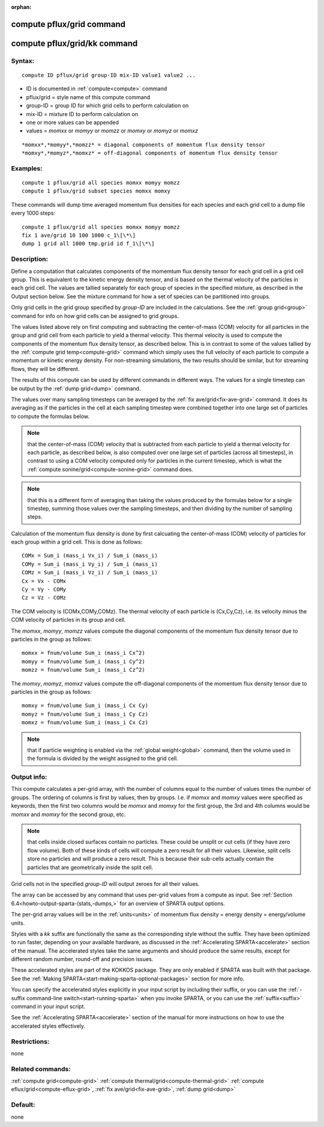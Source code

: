 
:orphan:

.. index:: compute_pflux_grid

.. _compute-pflux-grid:

.. _compute-pflux-grid-command:

##########################
compute pflux/grid command
##########################

.. _compute-pflux-grid-kk-command:

#############################
compute pflux/grid/kk command
#############################

.. _compute-pflux-grid-syntax:

*******
Syntax:
*******

::

   compute ID pflux/grid group-ID mix-ID value1 value2 ...

- ID is documented in :ref:`compute<compute>` command 

- pflux/grid = style name of this compute command

- group-ID = group ID for which grid cells to perform calculation on

- mix-ID = mixture ID to perform calculation on

- one or more values can be appended

- values = *momxx* or *momyy* or *momzz* or *momxy* or *momyz* or *momxz*

::

   *momxx*,*momyy*,*momzz* = diagonal components of momentum flux density tensor
   *momxy*,*momyz*,*momxz* = off-diagonal components of momentum flux density tensor

.. _compute-pflux-grid-examples:

*********
Examples:
*********

::

   compute 1 pflux/grid all species momxx momyy momzz
   compute 1 pflux/grid subset species momxx momxy

These commands will dump time averaged momentum flux densities for
each species and each grid cell to a dump file every 1000 steps:

::

   compute 1 pflux/grid all species momxx momyy momzz
   fix 1 ave/grid 10 100 1000 c_1\[\*\]
   dump 1 grid all 1000 tmp.grid id f_1\[\*\]

.. _compute-pflux-grid-descriptio:

************
Description:
************

Define a computation that calculates components of the momemtum flux
density tensor for each grid cell in a grid cell group.  This is
equivalent to the kinetic energy density tensor, and is based on the
thermal velocity of the particles in each grid cell.  The values are
tallied separately for each group of species in the specified mixture,
as described in the Output section below.  See the mixture command for
how a set of species can be partitioned into groups.

Only grid cells in the grid group specified by *group-ID* are included
in the calculations.  See the :ref:`group grid<group>` command for info
on how grid cells can be assigned to grid groups.

The values listed above rely on first computing and subtracting the
center-of-mass (COM) velocity for all particles in the group and grid
cell from each particle to yield a thermal velocity.  This thermal
velocity is used to compute the components of the momentum flux
density tensor, as described below.  This is in contrast to some of
the values tallied by the :ref:`compute grid temp<compute-grid>`
command which simply uses the full velocity of each particle to
compute a momentum or kinetic energy density.  For non-streaming
simulations, the two results should be similar, but for streaming
flows, they will be different.

The results of this compute can be used by different commands in
different ways.  The values for a single timestep can be output by the
:ref:`dump grid<dump>` command.

The values over many sampling timesteps can be averaged by the :ref:`fix ave/grid<fix-ave-grid>` command.  It does its averaging as if the
particles in the cell at each sampling timestep were combined together
into one large set of particles to compute the formulas below.

.. note::

  that the center-of-mass (COM) velocity that is subtracted from
  each particle to yield a thermal velocity for each particle, as
  described below, is also computed over one large set of particles
  (across all timesteps), in contrast to using a COM velocity computed
  only for particles in the current timestep, which is what the :ref:`compute   sonine/grid<compute-sonine-grid>` command does.

.. note::

  that this is a different form of averaging than taking the values
  produced by the formulas below for a single timestep, summing those
  values over the sampling timesteps, and then dividing by the number of
  sampling steps.

Calculation of the momentum flux density is done by first calcuating
the center-of-mass (COM) velocity of particles for each group within a
grid cell.  This is done as follows:

::

   COMx = Sum_i (mass_i Vx_i) / Sum_i (mass_i)
   COMy = Sum_i (mass_i Vy_i) / Sum_i (mass_i)
   COMz = Sum_i (mass_i Vz_i) / Sum_i (mass_i)
   Cx = Vx - COMx
   Cy = Vy - COMy
   Cz = Vz - COMz

The COM velocity is (COMx,COMy,COMz).  The thermal velocity of each
particle is (Cx,Cy,Cz), i.e. its velocity minus the COM velocity of
particles in its group and cell.

The *momxx*, *momyy*, *momzz* values compute the diagonal components
of the momentum flux density tensor due to particles in the group as
follows:

::

   momxx = fnum/volume Sum_i (mass_i Cx^2)
   momyy = fnum/volume Sum_i (mass_i Cy^2)
   momzz = fnum/volume Sum_i (mass_i Cz^2)

The *momxy*, *momyz*, *momxz* values compute the off-diagonal
components of the momentum flux density tensor due to particles in the
group as follows:

::

   momxy = fnum/volume Sum_i (mass_i Cx Cy)
   momyz = fnum/volume Sum_i (mass_i Cy Cz)
   momxz = fnum/volume Sum_i (mass_i Cx Cz)

.. note::

  that if particle weighting is enabled via the :ref:`global   weight<global>` command, then the volume used in the formula is
  divided by the weight assigned to the grid cell.

.. _compute-pflux-grid-output-info:

************
Output info:
************

This compute calculates a per-grid array, with the number of columns
equal to the number of values times the number of groups.  The
ordering of columns is first by values, then by groups.  I.e. if
*momxx* and *momxy* values were specified as keywords, then the first
two columns would be *momxx* and *momxy* for the first group, the 3rd
and 4th columns would be *momxx* and *momxy* for the second group, etc.

.. note::

  that cells inside closed surfaces contain no particles.  These
  could be unsplit or cut cells (if they have zero flow volume).  Both
  of these kinds of cells will compute a zero result for all their
  values.  Likewise, split cells store no particles and will produce a
  zero result.  This is because their sub-cells actually contain the
  particles that are geometrically inside the split cell.

Grid cells not in the specified *group-ID* will output zeroes for all
their values.

The array can be accessed by any command that uses per-grid values
from a compute as input.  See :ref:`Section 6.4<howto-output-sparta-(stats,-dumps,>`
for an overview of SPARTA output options.

The per-grid array values will be in the :ref:`units<units>` of
momentum flux density = energy density = energy/volume units.

Styles with a *kk* suffix are functionally the same as the
corresponding style without the suffix.  They have been optimized to
run faster, depending on your available hardware, as discussed in the
:ref:`Accelerating SPARTA<accelerate>` section of the manual.
The accelerated styles take the same arguments and should produce the
same results, except for different random number, round-off and
precision issues.

These accelerated styles are part of the KOKKOS package. They are only
enabled if SPARTA was built with that package.  See the :ref:`Making SPARTA<start-making-sparta-optional-packages>` section for more info.

You can specify the accelerated styles explicitly in your input script
by including their suffix, or you can use the :ref:`-suffix command-line switch<start-running-sparta>` when you invoke SPARTA, or you can
use the :ref:`suffix<suffix>` command in your input script.

See the :ref:`Accelerating SPARTA<accelerate>` section of the
manual for more instructions on how to use the accelerated styles
effectively.

.. _compute-pflux-grid-restrictio:

*************
Restrictions:
*************

none

.. _compute-pflux-grid-related-commands:

*****************
Related commands:
*****************

:ref:`compute grid<compute-grid>`
:ref:`compute thermal/grid<compute-thermal-grid>`
:ref:`compute eflux/grid<compute-eflux-grid>`, :ref:`fix ave/grid<fix-ave-grid>`,
:ref:`dump grid<dump>`

.. _compute-pflux-grid-default:

********
Default:
********

none

